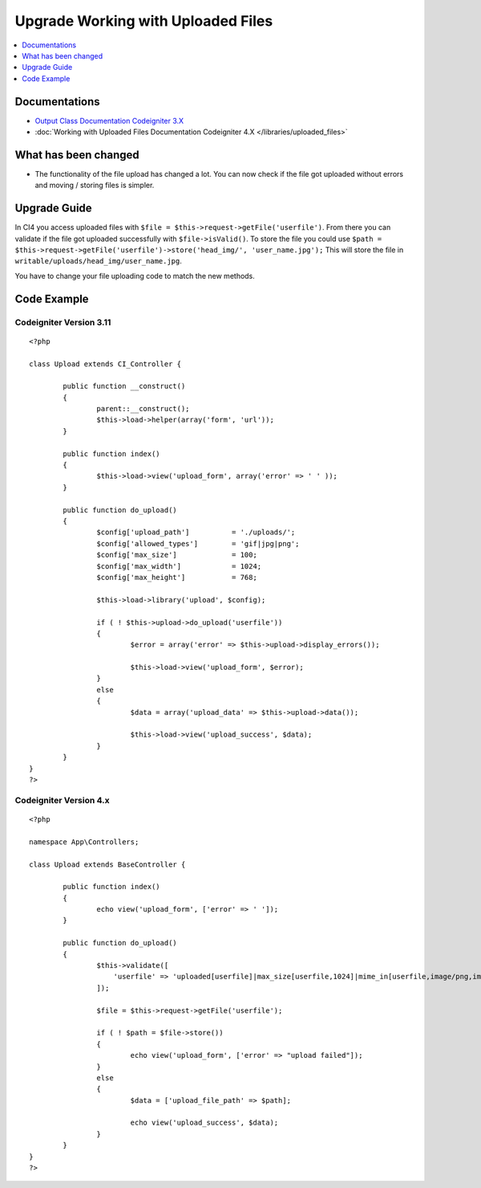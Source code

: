 Upgrade Working with Uploaded Files
###################################

.. contents::
    :local:
    :depth: 1


Documentations
==============
- `Output Class Documentation Codeigniter 3.X <http://codeigniter.com/userguide3/libraries/file_uploading.html>`_
- :doc:`Working with Uploaded Files Documentation Codeigniter 4.X </libraries/uploaded_files>`

What has been changed
=====================
- The functionality of the file upload has changed a lot. You can now check if the file got uploaded without errors and moving / storing files is simpler.

Upgrade Guide
=============
In CI4 you access uploaded files with ``$file = $this->request->getFile('userfile')``. From there you can validate if the file got uploaded successfully with ``$file->isValid()``.
To store the file you could use ``$path = $this->request->getFile('userfile')->store('head_img/', 'user_name.jpg');`` This will store the file in ``writable/uploads/head_img/user_name.jpg``.

You have to change your file uploading code to match the new methods.

Code Example
============

Codeigniter Version 3.11
------------------------
::

    <?php

    class Upload extends CI_Controller {

            public function __construct()
            {
                    parent::__construct();
                    $this->load->helper(array('form', 'url'));
            }

            public function index()
            {
                    $this->load->view('upload_form', array('error' => ' ' ));
            }

            public function do_upload()
            {
                    $config['upload_path']          = './uploads/';
                    $config['allowed_types']        = 'gif|jpg|png';
                    $config['max_size']             = 100;
                    $config['max_width']            = 1024;
                    $config['max_height']           = 768;

                    $this->load->library('upload', $config);

                    if ( ! $this->upload->do_upload('userfile'))
                    {
                            $error = array('error' => $this->upload->display_errors());

                            $this->load->view('upload_form', $error);
                    }
                    else
                    {
                            $data = array('upload_data' => $this->upload->data());

                            $this->load->view('upload_success', $data);
                    }
            }
    }
    ?>

Codeigniter Version 4.x
-----------------------
::

    <?php

    namespace App\Controllers;

    class Upload extends BaseController {

            public function index()
            {
                    echo view('upload_form', ['error' => ' ']);
            }

            public function do_upload()
            {
                    $this->validate([
                        'userfile' => 'uploaded[userfile]|max_size[userfile,1024]|mime_in[userfile,image/png,image/jpg,image/gif]|max_dims[userfile,1024,768]'
                    ]);

                    $file = $this->request->getFile('userfile');

                    if ( ! $path = $file->store())
                    {
                            echo view('upload_form', ['error' => "upload failed"]);
                    }
                    else
                    {
                            $data = ['upload_file_path' => $path];

                            echo view('upload_success', $data);
                    }
            }
    }
    ?>
